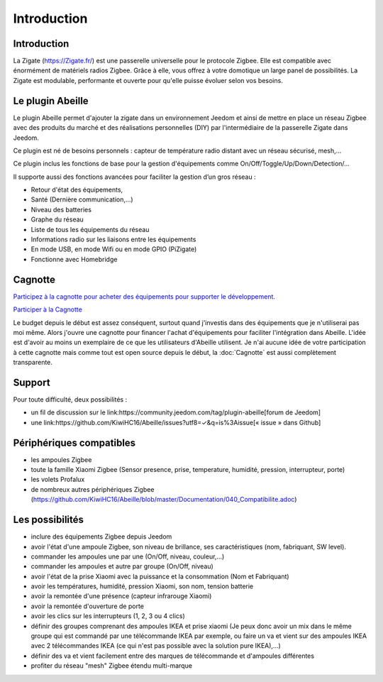 Introduction
===================


Introduction
------------

La Zigate (https://Zigate.fr/) est une passerelle universelle pour le protocole Zigbee. Elle est compatible avec énormément de matériels radios Zigbee. Grâce à elle, vous offrez à votre domotique un large panel de possibilités. La Zigate est modulable, performante et ouverte pour qu'elle puisse évoluer selon vos besoins.


Le plugin Abeille
-----------------

Le plugin Abeille permet d'ajouter la zigate dans un environnement Jeedom et ainsi de mettre en place un réseau Zigbee avec des produits du marché et des réalisations personnelles (DIY) par l'intermédiaire de la passerelle Zigate dans Jeedom.

Ce plugin est né de besoins personnels : capteur de température radio distant avec un réseau sécurisé, mesh,…

Ce plugin inclus les fonctions de base pour la gestion d'équipements comme On/Off/Toggle/Up/Down/Detection/…

Il supporte aussi des fonctions avancées pour faciliter la gestion d’un gros réseau :

* Retour d'état des équipements,
* Santé (Dernière communication,…)
* Niveau des batteries
* Graphe du réseau
* Liste de tous les équipements du réseau
* Informations radio sur les liaisons entre les équipements
* En mode USB, en mode Wifi ou en mode GPIO (PiZigate)
* Fonctionne avec Homebridge

Cagnotte
--------

`Participez à la cagnotte pour acheter des équipements pour supporter le développement. <https://paypal.me/KiwiHC16>`_

.. image:: images/Cagnote.png

`Participer à la Cagnotte <https://paypal.me/KiwiHC16>`_

Le budget depuis le début est assez conséquent, surtout quand j'investis dans des équipements que je n'utiliserai pas moi même.
Alors j'ouvre une cagnotte pour financer l'achat d'équipements pour faciliter l'intégration dans Abeille.
L'idée est d'avoir au moins un exemplaire de ce que les utilisateurs d'Abeille utilisent.
Je n'ai aucune idée de votre participation à cette cagnotte mais comme tout est open source depuis le début, la :doc:`Cagnotte` est aussi complètement transparente.

Support
-------

Pour toute difficulté, deux possibilités :

* un fil de discussion sur le link:https://community.jeedom.com/tag/plugin-abeille[forum de Jeedom]
* une link:https://github.com/KiwiHC16/Abeille/issues?utf8=✓&q=is%3Aissue[« issue » dans Github]

Périphériques compatibles
-------------------------

* les ampoules Zigbee
* toute la famille Xiaomi Zigbee (Sensor presence, prise, temperature, humidité, pression, interrupteur, porte)
* les volets Profalux
* de nombreux autres périphériques Zigbee (https://github.com/KiwiHC16/Abeille/blob/master/Documentation/040_Compatibilite.adoc)

Les possibilités
----------------

* inclure des équipements Zigbee depuis Jeedom
* avoir l'état d'une ampoule Zigbee, son niveau de brillance, ses caractéristiques (nom, fabriquant, SW level).
* commander les ampoules une par une (On/Off, niveau, couleur,...)
* commander les ampoules et autre par groupe (On/Off, niveau)
* avoir l'état de la prise Xiaomi avec la puissance et la consommation (Nom et Fabriquant)
* avoir les températures, humidité, pression Xiaomi, son nom, tension batterie
* avoir la remontée d'une présence (capteur infrarouge Xiaomi)
* avoir la remontée d'ouverture de porte
* avoir les clics sur les interrupteurs (1, 2, 3 ou 4 clics)
* définir des groupes comprenant des ampoules IKEA et prise xiaomi (Je peux donc avoir un mix dans le même groupe qui est commandé par une télécommande IKEA par exemple, ou faire un va et vient sur des ampoules IKEA avec 2 télécommandes IKEA (ce qui n'est pas possible avec la solution pure IKEA),...)
* définir des va et vient facilement entre des marques de télécommande et d'ampoules différentes
* profiter du réseau "mesh" Zigbee étendu multi-marque
